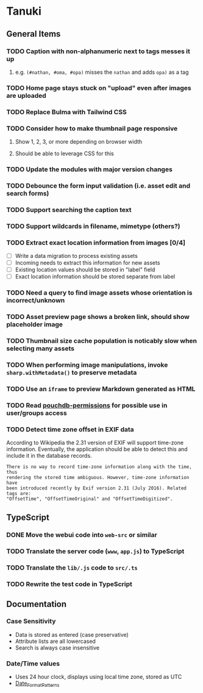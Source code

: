 * Tanuki
** General Items
*** TODO Caption with non-alphanumeric next to tags messes it up
**** e.g. ~(#nathan, #oma, #opa)~ misses the ~nathan~ and adds ~opa)~ as a tag
*** TODO Home page stays stuck on "upload" even after images are uploaded
*** TODO Replace Bulma with Tailwind CSS
*** TODO Consider how to make thumbnail page responsive
**** Show 1, 2, 3, or more depending on browser width
**** Should be able to leverage CSS for this
*** TODO Update the modules with major version changes
*** TODO Debounce the form input validation (i.e. asset edit and search forms)
*** TODO Support searching the caption text
*** TODO Support wildcards in filename, mimetype (others?)
*** TODO Extract exact location information from images [0/4]
- [ ] Write a data migration to process existing assets
- [ ] Incoming needs to extract this information for new assets
- [ ] Existing location values should be stored in "label" field
- [ ] Exact location information should be stored separate from label

*** TODO Need a query to find image assets whose orientation is incorrect/unknown
*** TODO Asset preview page shows a broken link, should show placeholder image
*** TODO Thumbnail size cache population is noticably slow when selecting many assets
*** TODO When performing image manipulations, invoke =sharp.withMetadata()= to preserve metadata
*** TODO Use an =iframe= to preview Markdown generated as HTML
*** TODO Read [[https://github.com/MtDalPizzol/pouchdb-permissions][pouchdb-permissions]] for possible use in user/groups access
*** TODO Detect time zone offset in EXIF data
According to Wikipedia the 2.31 version of EXIF will support time-zone
information. Eventually, the application should be able to detect this and
include it in the database records.

: There is no way to record time-zone information along with the time, thus
: rendering the stored time ambiguous. However, time-zone information have
: been introduced recently by Exif version 2.31 (July 2016). Related tags are:
: "OffsetTime", "OffsetTimeOriginal" and "OffsetTimeDigitized".

** TypeScript
*** DONE Move the webui code into =web-src= or similar
*** TODO Translate the server code (=www=, =app.js=) to TypeScript
*** TODO Translate the =lib/.js= code to =src/.ts=
*** TODO Rewrite the test code in TypeScript
** Documentation
*** Case Sensitivity
- Data is stored as entered (case preservative)
- Attribute lists are all lowercased
- Search is always case insensitive

*** Date/Time values
- Uses 24 hour clock, displays using local time zone, stored as UTC
- [[http://www.unicode.org/reports/tr35/tr35-43/tr35-dates.html#Date_Format_Patterns][Date_Format_Patterns]]
